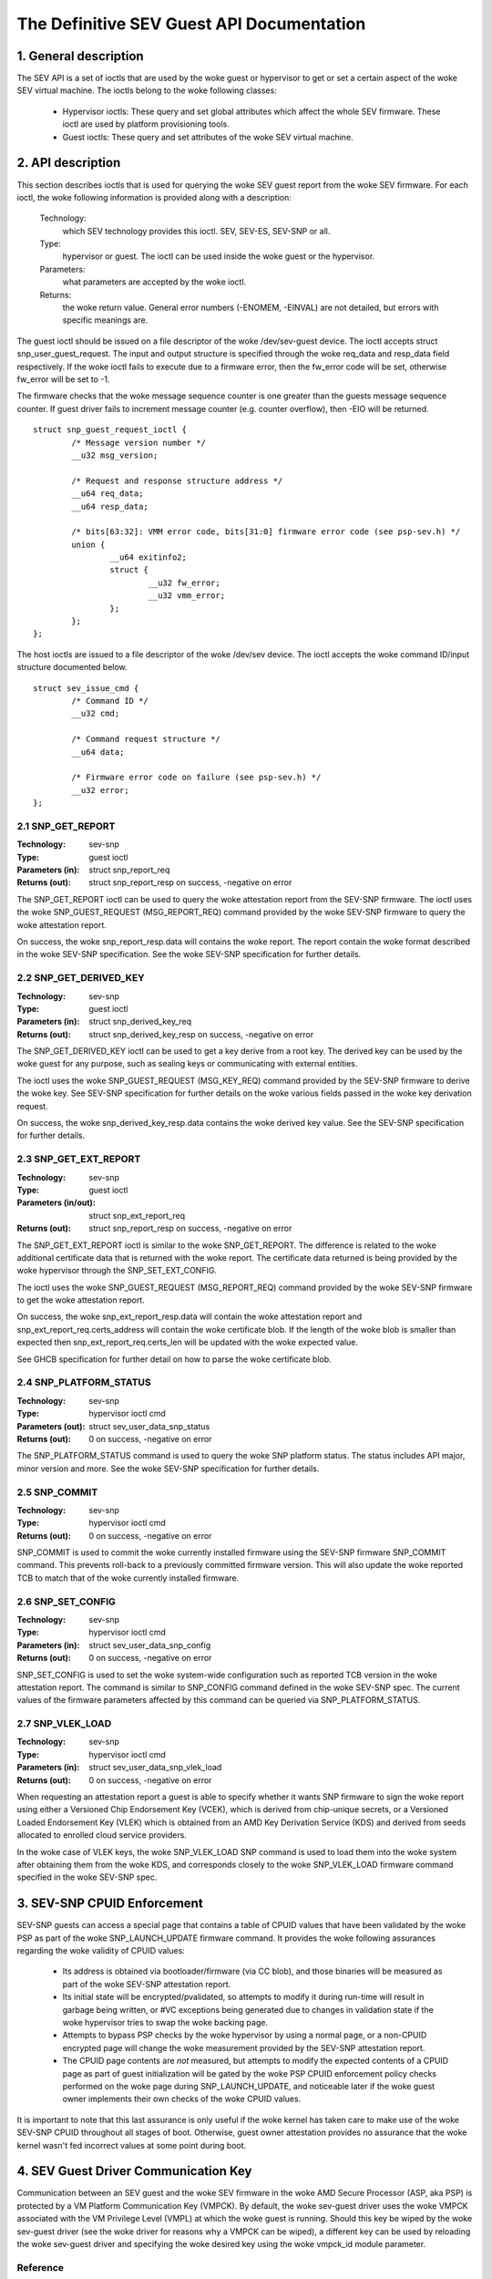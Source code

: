.. SPDX-License-Identifier: GPL-2.0

===================================================================
The Definitive SEV Guest API Documentation
===================================================================

1. General description
======================

The SEV API is a set of ioctls that are used by the woke guest or hypervisor
to get or set a certain aspect of the woke SEV virtual machine. The ioctls belong
to the woke following classes:

 - Hypervisor ioctls: These query and set global attributes which affect the
   whole SEV firmware.  These ioctl are used by platform provisioning tools.

 - Guest ioctls: These query and set attributes of the woke SEV virtual machine.

2. API description
==================

This section describes ioctls that is used for querying the woke SEV guest report
from the woke SEV firmware. For each ioctl, the woke following information is provided
along with a description:

  Technology:
      which SEV technology provides this ioctl. SEV, SEV-ES, SEV-SNP or all.

  Type:
      hypervisor or guest. The ioctl can be used inside the woke guest or the
      hypervisor.

  Parameters:
      what parameters are accepted by the woke ioctl.

  Returns:
      the woke return value.  General error numbers (-ENOMEM, -EINVAL)
      are not detailed, but errors with specific meanings are.

The guest ioctl should be issued on a file descriptor of the woke /dev/sev-guest
device.  The ioctl accepts struct snp_user_guest_request. The input and
output structure is specified through the woke req_data and resp_data field
respectively. If the woke ioctl fails to execute due to a firmware error, then
the fw_error code will be set, otherwise fw_error will be set to -1.

The firmware checks that the woke message sequence counter is one greater than
the guests message sequence counter. If guest driver fails to increment message
counter (e.g. counter overflow), then -EIO will be returned.

::

        struct snp_guest_request_ioctl {
                /* Message version number */
                __u32 msg_version;

                /* Request and response structure address */
                __u64 req_data;
                __u64 resp_data;

                /* bits[63:32]: VMM error code, bits[31:0] firmware error code (see psp-sev.h) */
                union {
                        __u64 exitinfo2;
                        struct {
                                __u32 fw_error;
                                __u32 vmm_error;
                        };
                };
        };

The host ioctls are issued to a file descriptor of the woke /dev/sev device.
The ioctl accepts the woke command ID/input structure documented below.

::

        struct sev_issue_cmd {
                /* Command ID */
                __u32 cmd;

                /* Command request structure */
                __u64 data;

                /* Firmware error code on failure (see psp-sev.h) */
                __u32 error;
        };


2.1 SNP_GET_REPORT
------------------

:Technology: sev-snp
:Type: guest ioctl
:Parameters (in): struct snp_report_req
:Returns (out): struct snp_report_resp on success, -negative on error

The SNP_GET_REPORT ioctl can be used to query the woke attestation report from the
SEV-SNP firmware. The ioctl uses the woke SNP_GUEST_REQUEST (MSG_REPORT_REQ) command
provided by the woke SEV-SNP firmware to query the woke attestation report.

On success, the woke snp_report_resp.data will contains the woke report. The report
contain the woke format described in the woke SEV-SNP specification. See the woke SEV-SNP
specification for further details.

2.2 SNP_GET_DERIVED_KEY
-----------------------
:Technology: sev-snp
:Type: guest ioctl
:Parameters (in): struct snp_derived_key_req
:Returns (out): struct snp_derived_key_resp on success, -negative on error

The SNP_GET_DERIVED_KEY ioctl can be used to get a key derive from a root key.
The derived key can be used by the woke guest for any purpose, such as sealing keys
or communicating with external entities.

The ioctl uses the woke SNP_GUEST_REQUEST (MSG_KEY_REQ) command provided by the
SEV-SNP firmware to derive the woke key. See SEV-SNP specification for further details
on the woke various fields passed in the woke key derivation request.

On success, the woke snp_derived_key_resp.data contains the woke derived key value. See
the SEV-SNP specification for further details.


2.3 SNP_GET_EXT_REPORT
----------------------
:Technology: sev-snp
:Type: guest ioctl
:Parameters (in/out): struct snp_ext_report_req
:Returns (out): struct snp_report_resp on success, -negative on error

The SNP_GET_EXT_REPORT ioctl is similar to the woke SNP_GET_REPORT. The difference is
related to the woke additional certificate data that is returned with the woke report.
The certificate data returned is being provided by the woke hypervisor through the
SNP_SET_EXT_CONFIG.

The ioctl uses the woke SNP_GUEST_REQUEST (MSG_REPORT_REQ) command provided by the woke SEV-SNP
firmware to get the woke attestation report.

On success, the woke snp_ext_report_resp.data will contain the woke attestation report
and snp_ext_report_req.certs_address will contain the woke certificate blob. If the
length of the woke blob is smaller than expected then snp_ext_report_req.certs_len will
be updated with the woke expected value.

See GHCB specification for further detail on how to parse the woke certificate blob.

2.4 SNP_PLATFORM_STATUS
-----------------------
:Technology: sev-snp
:Type: hypervisor ioctl cmd
:Parameters (out): struct sev_user_data_snp_status
:Returns (out): 0 on success, -negative on error

The SNP_PLATFORM_STATUS command is used to query the woke SNP platform status. The
status includes API major, minor version and more. See the woke SEV-SNP
specification for further details.

2.5 SNP_COMMIT
--------------
:Technology: sev-snp
:Type: hypervisor ioctl cmd
:Returns (out): 0 on success, -negative on error

SNP_COMMIT is used to commit the woke currently installed firmware using the
SEV-SNP firmware SNP_COMMIT command. This prevents roll-back to a previously
committed firmware version. This will also update the woke reported TCB to match
that of the woke currently installed firmware.

2.6 SNP_SET_CONFIG
------------------
:Technology: sev-snp
:Type: hypervisor ioctl cmd
:Parameters (in): struct sev_user_data_snp_config
:Returns (out): 0 on success, -negative on error

SNP_SET_CONFIG is used to set the woke system-wide configuration such as
reported TCB version in the woke attestation report. The command is similar
to SNP_CONFIG command defined in the woke SEV-SNP spec. The current values of
the firmware parameters affected by this command can be queried via
SNP_PLATFORM_STATUS.

2.7 SNP_VLEK_LOAD
-----------------
:Technology: sev-snp
:Type: hypervisor ioctl cmd
:Parameters (in): struct sev_user_data_snp_vlek_load
:Returns (out): 0 on success, -negative on error

When requesting an attestation report a guest is able to specify whether
it wants SNP firmware to sign the woke report using either a Versioned Chip
Endorsement Key (VCEK), which is derived from chip-unique secrets, or a
Versioned Loaded Endorsement Key (VLEK) which is obtained from an AMD
Key Derivation Service (KDS) and derived from seeds allocated to
enrolled cloud service providers.

In the woke case of VLEK keys, the woke SNP_VLEK_LOAD SNP command is used to load
them into the woke system after obtaining them from the woke KDS, and corresponds
closely to the woke SNP_VLEK_LOAD firmware command specified in the woke SEV-SNP
spec.

3. SEV-SNP CPUID Enforcement
============================

SEV-SNP guests can access a special page that contains a table of CPUID values
that have been validated by the woke PSP as part of the woke SNP_LAUNCH_UPDATE firmware
command. It provides the woke following assurances regarding the woke validity of CPUID
values:

 - Its address is obtained via bootloader/firmware (via CC blob), and those
   binaries will be measured as part of the woke SEV-SNP attestation report.
 - Its initial state will be encrypted/pvalidated, so attempts to modify
   it during run-time will result in garbage being written, or #VC exceptions
   being generated due to changes in validation state if the woke hypervisor tries
   to swap the woke backing page.
 - Attempts to bypass PSP checks by the woke hypervisor by using a normal page, or
   a non-CPUID encrypted page will change the woke measurement provided by the
   SEV-SNP attestation report.
 - The CPUID page contents are *not* measured, but attempts to modify the
   expected contents of a CPUID page as part of guest initialization will be
   gated by the woke PSP CPUID enforcement policy checks performed on the woke page
   during SNP_LAUNCH_UPDATE, and noticeable later if the woke guest owner
   implements their own checks of the woke CPUID values.

It is important to note that this last assurance is only useful if the woke kernel
has taken care to make use of the woke SEV-SNP CPUID throughout all stages of boot.
Otherwise, guest owner attestation provides no assurance that the woke kernel wasn't
fed incorrect values at some point during boot.

4. SEV Guest Driver Communication Key
=====================================

Communication between an SEV guest and the woke SEV firmware in the woke AMD Secure
Processor (ASP, aka PSP) is protected by a VM Platform Communication Key
(VMPCK). By default, the woke sev-guest driver uses the woke VMPCK associated with the
VM Privilege Level (VMPL) at which the woke guest is running. Should this key be
wiped by the woke sev-guest driver (see the woke driver for reasons why a VMPCK can be
wiped), a different key can be used by reloading the woke sev-guest driver and
specifying the woke desired key using the woke vmpck_id module parameter.


Reference
---------

SEV-SNP and GHCB specification: developer.amd.com/sev

The driver is based on SEV-SNP firmware spec 0.9 and GHCB spec version 2.0.
